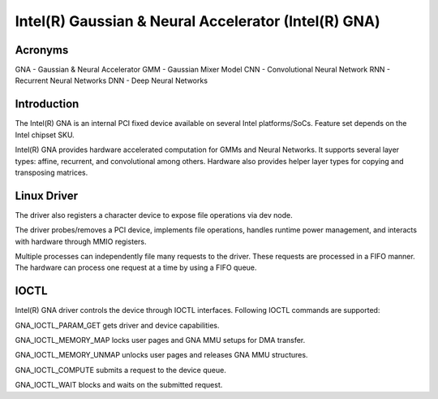 .. SPDX-License-Identifier: GPL-2.0-only

=====================================================
Intel(R) Gaussian & Neural Accelerator (Intel(R) GNA)
=====================================================

Acronyms
--------
GNA	- Gaussian & Neural Accelerator
GMM	- Gaussian Mixer Model
CNN	- Convolutional Neural Network
RNN	- Recurrent Neural Networks
DNN	- Deep Neural Networks

Introduction
------------
The Intel(R) GNA is an internal PCI fixed device available on several Intel platforms/SoCs.
Feature set depends on the Intel chipset SKU.

Intel(R) GNA provides hardware accelerated computation for GMMs and Neural Networks.
It supports several layer types: affine, recurrent, and convolutional among others.
Hardware also provides helper layer types for copying and transposing matrices.

Linux Driver
------------
The driver also registers a character device to expose file operations via dev node.

The driver probes/removes a PCI device, implements file operations, handles runtime
power management, and interacts with hardware through MMIO registers.

Multiple processes can independently file many requests to the driver. These requests are
processed in a FIFO manner. The hardware can process one request at a time by using a FIFO
queue.

IOCTL
-----
Intel(R) GNA driver controls the device through IOCTL interfaces.
Following IOCTL commands are supported:

GNA_IOCTL_PARAM_GET gets driver and device capabilities.

GNA_IOCTL_MEMORY_MAP locks user pages and GNA MMU setups for DMA transfer.

GNA_IOCTL_MEMORY_UNMAP unlocks user pages and releases GNA MMU structures.

GNA_IOCTL_COMPUTE submits a request to the device queue.

GNA_IOCTL_WAIT blocks and waits on the submitted request.
